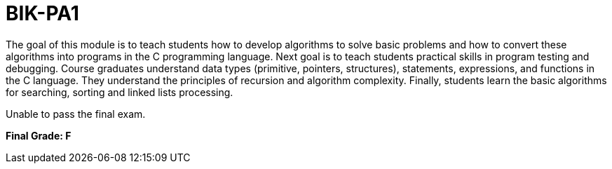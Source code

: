 # BIK-PA1

The goal of this module is to teach students how to develop algorithms to solve basic problems and how to convert these algorithms into programs in the C programming language. Next goal is to teach students practical skills in program testing and debugging. Course graduates understand data types (primitive, pointers, structures), statements, expressions, and functions in the C language. They understand the principles of recursion and algorithm complexity. Finally, students learn the basic algorithms for searching, sorting and linked lists processing.

Unable to pass the final exam. 

**Final Grade: F**
